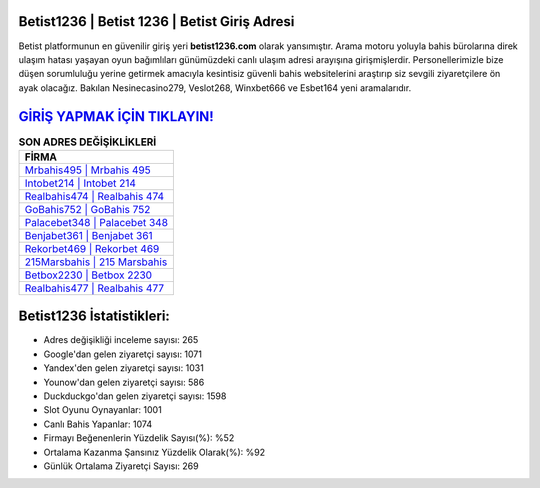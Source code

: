 ﻿Betist1236 | Betist 1236 | Betist Giriş Adresi
===================================

.. image:: images/betist-giris.jpg
   :width: 600
   
Betist platformunun en güvenilir giriş yeri **betist1236.com** olarak yansımıştır. Arama motoru yoluyla bahis bürolarına direk ulaşım hatası yaşayan oyun bağımlıları günümüzdeki canlı ulaşım adresi arayışına girişmişlerdir. Personellerimizle bize düşen sorumluluğu yerine getirmek amacıyla kesintisiz güvenli bahis websitelerini araştırıp siz sevgili ziyaretçilere ön ayak olacağız. Bakılan Nesinecasino279, Veslot268, Winxbet666 ve Esbet164 yeni aramalarıdır.

`GİRİŞ YAPMAK İÇİN TIKLAYIN! <https://uclck.me/gonow>`_
==============

.. list-table:: **SON ADRES DEĞİŞİKLİKLERİ**
   :widths: 100
   :header-rows: 1

   * - FİRMA
   * - `Mrbahis495 | Mrbahis 495 <mrbahis495-mrbahis-495-mrbahis-giris-adresi.html>`_
   * - `Intobet214 | Intobet 214 <intobet214-intobet-214-intobet-giris-adresi.html>`_
   * - `Realbahis474 | Realbahis 474 <realbahis474-realbahis-474-realbahis-giris-adresi.html>`_	 
   * - `GoBahis752 | GoBahis 752 <gobahis752-gobahis-752-gobahis-giris-adresi.html>`_	 
   * - `Palacebet348 | Palacebet 348 <palacebet348-palacebet-348-palacebet-giris-adresi.html>`_ 
   * - `Benjabet361 | Benjabet 361 <benjabet361-benjabet-361-benjabet-giris-adresi.html>`_
   * - `Rekorbet469 | Rekorbet 469 <rekorbet469-rekorbet-469-rekorbet-giris-adresi.html>`_	 
   * - `215Marsbahis | 215 Marsbahis <215marsbahis-215-marsbahis-marsbahis-giris-adresi.html>`_
   * - `Betbox2230 | Betbox 2230 <betbox2230-betbox-2230-betbox-giris-adresi.html>`_
   * - `Realbahis477 | Realbahis 477 <realbahis477-realbahis-477-realbahis-giris-adresi.html>`_
	 
Betist1236 İstatistikleri:
===================================	 
* Adres değişikliği inceleme sayısı: 265
* Google'dan gelen ziyaretçi sayısı: 1071
* Yandex'den gelen ziyaretçi sayısı: 1031
* Younow'dan gelen ziyaretçi sayısı: 586
* Duckduckgo'dan gelen ziyaretçi sayısı: 1598
* Slot Oyunu Oynayanlar: 1001
* Canlı Bahis Yapanlar: 1074
* Firmayı Beğenenlerin Yüzdelik Sayısı(%): %52
* Ortalama Kazanma Şansınız Yüzdelik Olarak(%): %92
* Günlük Ortalama Ziyaretçi Sayısı: 269

